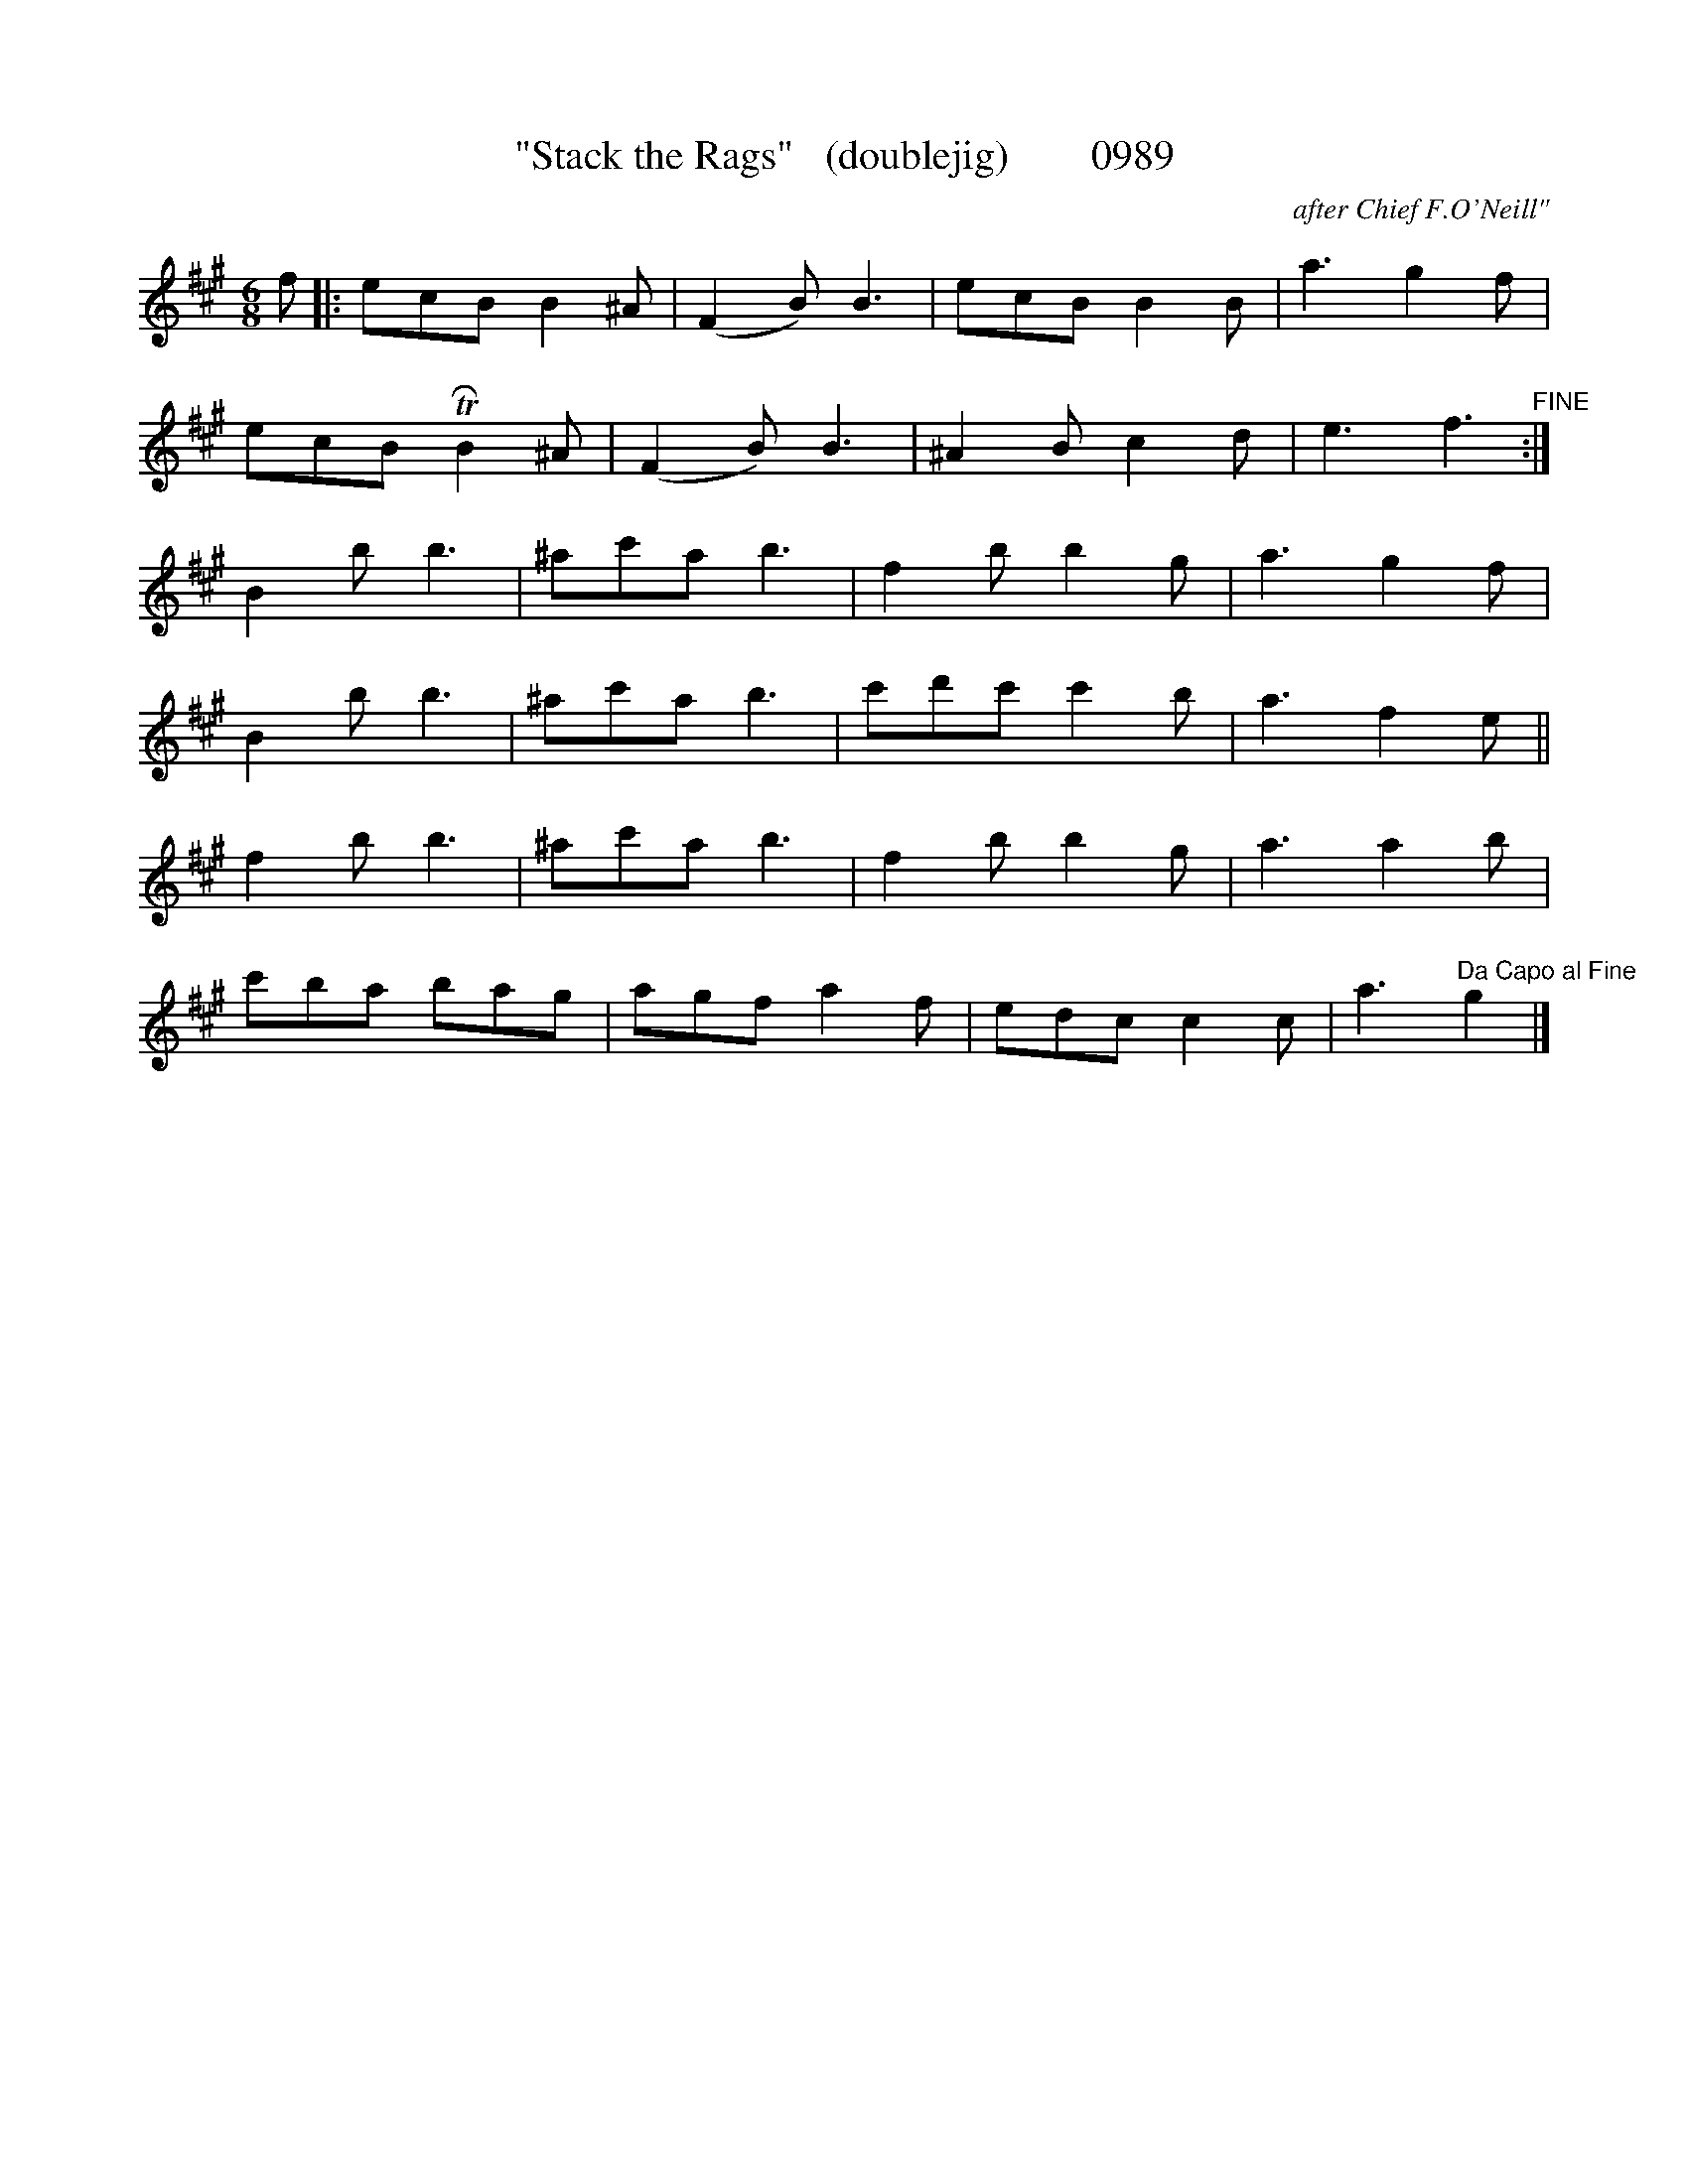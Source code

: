 X:0989
T:"Stack the Rags"   (doublejig)        0989
C:after Chief F.O'Neill"
N:Xposed from "F"
N:repeat added after first anacrucis to fix scansion;
N:Fine substituted for fermata mark in transcription
B:O'Neill's Music Of Ireland (The 1850) Lyon & Healy, Chicago, 1903 edition
Z:FROM O'NEILL'S TO NOTEWORTHY, FROM NOTEWORTHY TO ABC, MIDI AND .TXT BY VINCE
BRENNAN July 2003 (HTTP://WWW.SOSYOURMOM.COM)
I:abc2nwc
M:6/8
L:1/8
K:A
f|:ecB B2^A|(F2B) B3|ecB B2B|a3g2f|
ecB TRB2^A|(F2B) B3|^A2B c2d|e3f3"^FINE":|
B2b b3|^ac'a b3|f2b b2g|a3g2f|
B2b b3|^ac'a b3|c'd'c' c'2b|a3f2e||
f2b b3|^ac'a b3|f2b b2g|a3a2b|
c'ba bag|agf a2f|edc c2c|a3"^Da Capo al Fine"g2|]


